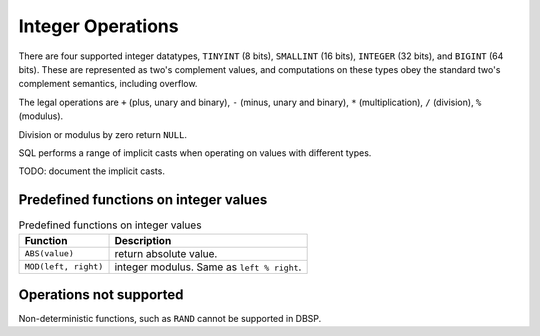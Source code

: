 Integer Operations
==================

There are four supported integer datatypes, ``TINYINT`` (8 bits),
``SMALLINT`` (16 bits), ``INTEGER`` (32 bits), and ``BIGINT`` (64
bits).  These are represented as two's complement values, and
computations on these types obey the standard two's complement
semantics, including overflow.

The legal operations are ``+`` (plus, unary and binary), ``-`` (minus,
unary and binary), ``*`` (multiplication), ``/`` (division), ``%``
(modulus).

Division or modulus by zero return ``NULL``.

SQL performs a range of implicit casts when operating on values with
different types.

TODO: document the implicit casts.

Predefined functions on integer values
--------------------------------------

.. list-table:: Predefined functions on integer values
  :header-rows: 1

  * - Function
    - Description
  * - ``ABS(value)``
    - return absolute value.
  * - ``MOD(left, right)``
    - integer modulus.  Same as ``left % right``.

Operations not supported
------------------------

Non-deterministic functions, such as ``RAND`` cannot be supported in
DBSP.
